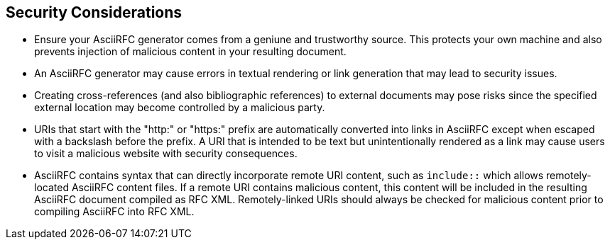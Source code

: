 
== Security Considerations

* Ensure your AsciiRFC generator comes from a geniune and trustworthy
source.  This protects your own machine and also prevents injection of
malicious content in your resulting document.

* An AsciiRFC generator may cause errors in textual rendering or link
generation that may lead to security issues.

* Creating cross-references (and also bibliographic references) to
external documents may pose risks since the specified external
location may become controlled by a malicious party.

* URIs that start with the "http:" or "https:" prefix are
automatically converted into links in AsciiRFC except when escaped
with a backslash before the prefix. A URI that is intended to be text
but unintentionally rendered as a link may cause users to visit a
malicious website with security consequences.

* AsciiRFC contains syntax that can directly incorporate remote URI
content, such as `include::` which allows remotely-located AsciiRFC
content files.  If a remote URI contains malicious content, this
content will be included in the resulting AsciiRFC document compiled
as RFC XML.  Remotely-linked URIs should always be checked for
malicious content prior to compiling AsciiRFC into RFC XML.

